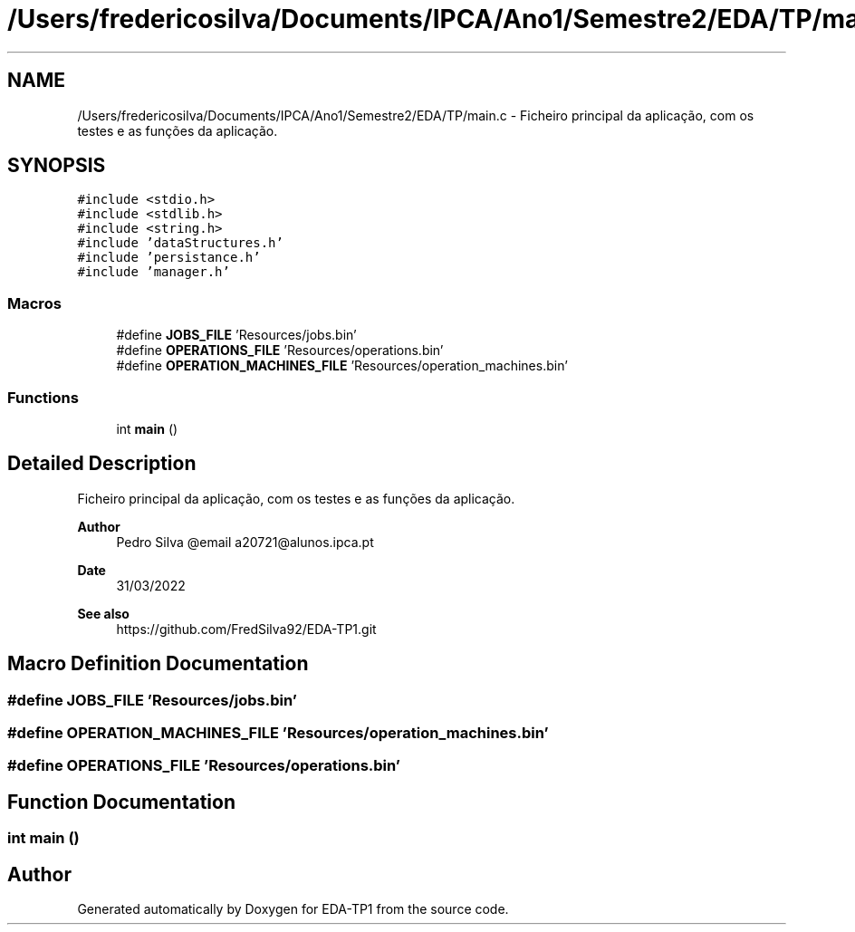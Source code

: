 .TH "/Users/fredericosilva/Documents/IPCA/Ano1/Semestre2/EDA/TP/main.c" 3 "Fri Apr 1 2022" "Version 1.0" "EDA-TP1" \" -*- nroff -*-
.ad l
.nh
.SH NAME
/Users/fredericosilva/Documents/IPCA/Ano1/Semestre2/EDA/TP/main.c \- Ficheiro principal da aplicação, com os testes e as funções da aplicação\&.  

.SH SYNOPSIS
.br
.PP
\fC#include <stdio\&.h>\fP
.br
\fC#include <stdlib\&.h>\fP
.br
\fC#include <string\&.h>\fP
.br
\fC#include 'dataStructures\&.h'\fP
.br
\fC#include 'persistance\&.h'\fP
.br
\fC#include 'manager\&.h'\fP
.br

.SS "Macros"

.in +1c
.ti -1c
.RI "#define \fBJOBS_FILE\fP   'Resources/jobs\&.bin'"
.br
.ti -1c
.RI "#define \fBOPERATIONS_FILE\fP   'Resources/operations\&.bin'"
.br
.ti -1c
.RI "#define \fBOPERATION_MACHINES_FILE\fP   'Resources/operation_machines\&.bin'"
.br
.in -1c
.SS "Functions"

.in +1c
.ti -1c
.RI "int \fBmain\fP ()"
.br
.in -1c
.SH "Detailed Description"
.PP 
Ficheiro principal da aplicação, com os testes e as funções da aplicação\&. 


.PP
\fBAuthor\fP
.RS 4
Pedro Silva @email a20721@alunos.ipca.pt 
.RE
.PP
\fBDate\fP
.RS 4
31/03/2022 
.RE
.PP
\fBSee also\fP
.RS 4
https://github.com/FredSilva92/EDA-TP1.git 
.RE
.PP

.SH "Macro Definition Documentation"
.PP 
.SS "#define JOBS_FILE   'Resources/jobs\&.bin'"

.SS "#define OPERATION_MACHINES_FILE   'Resources/operation_machines\&.bin'"

.SS "#define OPERATIONS_FILE   'Resources/operations\&.bin'"

.SH "Function Documentation"
.PP 
.SS "int main ()"

.SH "Author"
.PP 
Generated automatically by Doxygen for EDA-TP1 from the source code\&.
